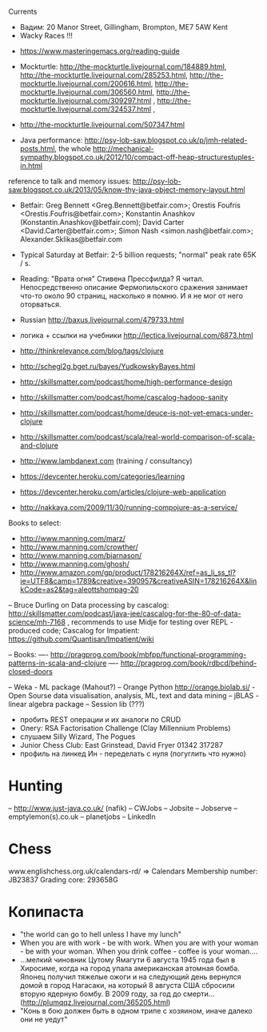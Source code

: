 Currents
- Вадим: 20 Manor Street, Gillingham, Brompton, ME7 5AW Kent
- Wacky Races !!!



- https://www.masteringemacs.org/reading-guide

- Mockturtle: http://the-mockturtle.livejournal.com/184889.html, http://the-mockturtle.livejournal.com/285253.html, http://the-mockturtle.livejournal.com/200616.html, http://the-mockturtle.livejournal.com/306560.html, http://the-mockturtle.livejournal.com/309297.html , http://the-mockturtle.livejournal.com/324537.html ,

- http://the-mockturtle.livejournal.com/507347.html

- Java performance: http://psy-lob-saw.blogspot.co.uk/p/jmh-related-posts.html, the whole http://mechanical-sympathy.blogspot.co.uk/2012/10/compact-off-heap-structurestuples-in.html
reference to talk and memory issues: http://psy-lob-saw.blogspot.co.uk/2013/05/know-thy-java-object-memory-layout.html


- Betfair: Greg Bennett <Greg.Bennett@betfair.com>; Orestis Foufris <Orestis.Foufris@betfair.com>; Konstantin Anashkov (Konstantin.Anashkov@betfair.com); David Carter <David.Carter@betfair.com>; Simon Nash <simon.nash@betfair.com>; Alexander.Sklikas@betfair.com
- Typical Saturday at Betfair: 2-5 billion requests; "normal" peak rate 65K / s.

- Reading: "Врата огня" Стивена Прессфилда? Я читал. Непосредственно описание Фермопильского сражения занимает что-то около 90 страниц, насколько я помню. И я не мог от него оторваться.
- Russian http://baxus.livejournal.com/479733.html
- логика + ссылки на учебники http://lectica.livejournal.com/6873.html
- http://thinkrelevance.com/blog/tags/clojure
- http://schegl2g.bget.ru/bayes/YudkowskyBayes.html
- http://skillsmatter.com/podcast/home/high-performance-design
- http://skillsmatter.com/podcast/home/cascalog-hadoop-sanity
- http://skillsmatter.com/podcast/home/deuce-is-not-yet-emacs-under-clojure
- http://skillsmatter.com/podcast/scala/real-world-comparison-of-scala-and-clojure
- http://www.lambdanext.com (training / consultancy)

- https://devcenter.heroku.com/categories/learning
- https://devcenter.heroku.com/articles/clojure-web-application
- http://nakkaya.com/2009/11/30/running-compojure-as-a-service/



Books to select:
- http://www.manning.com/marz/
- http://www.manning.com/crowther/
- http://www.manning.com/bjarnason/
- http://www.manning.com/ghosh/
- http://www.amazon.com/gp/product/178216264X/ref=as_li_ss_tl?ie=UTF8&camp=1789&creative=390957&creativeASIN=178216264X&linkCode=as2&tag=aleottshompag-20

-- Bruce Durling on Data processing by cascalog: http://skillsmatter.com/podcast/java-jee/cascalog-for-the-80-of-data-science/mh-7168 , recommends to use Midje for testing over REPL - produced code;
Cascalog for Impatient: https://github.com/Quantisan/Impatient/wiki

-- Books:
---- http://pragprog.com/book/mbfpp/functional-programming-patterns-in-scala-and-clojure
---- http://pragprog.com/book/rdbcd/behind-closed-doors

-- Weka - ML package (Mahout?)
-- Orange Python http://orange.biolab.si/ - Open Sourse data visualisation, analysis, ML, text and data mining
-- jBLAS - linear algebra package
-- Session lib (???)


- пробить REST операции и их аналоги по CRUD
- Олегу: RSA Factorisation Challenge (Clay Millennium Problems)
- слушаем Silly Wizard, The Pogues
- Junior Chess Club: East Grinstead, David Fryer 01342 317287
- профиль на линкед Ин - переделать с нуля (погуглить что нужно)

* Hunting
-- http://www.just-java.co.uk/ (nafik)
-- CWJobs
-- Jobsite
-- Jobserve
-- emptylemon(s).co.uk
-- planetjobs
-- LinkedIn

* Chess
www.englishchess.org.uk/calendars-rd/  => Calendars
Membership number: JB23837 Grading core: 293658G

* Копипаста

- "the world can go to hell unless I have my lunch"
- When you are with work - be with work. When you are with your woman - be with your woman. When you drink coffee - coffee is your woman....
- ...мелкий чиновник Цутому Ямагути 6 августа 1945 года был в Хиросиме, когда на город упала американская атомная бомба. Японец получил тяжелые ожоги и на следующий день вернулся домой в город Нагасаки, на который 8 августа США сбросили вторую ядерную бомбу. В 2009 году, за год до смерти... (http://plumqqz.livejournal.com/365205.html)
- "Конь в бою должен быть в одном трипе с хозяином, иначе далеко они не уедут"
